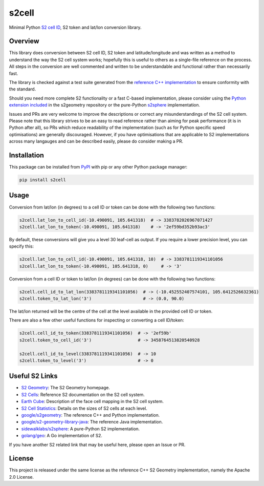s2cell
======

Minimal Python `S2 <https://s2geometry.io/>`_
`cell ID <https://s2geometry.io/devguide/s2cell_hierarchy.html>`_, S2 token and lat/lon conversion
library.

.. image:: https://github.com/aaliddell/s2cell/workflows/CI/badge.svg
   :alt: CI Status
   :target: https://github.com/aaliddell/s2cell/actions

.. image:: https://img.shields.io/github/license/aaliddell/s2cell
   :alt: License
   :target: https://github.com/aaliddell/s2cell

.. image:: https://img.shields.io/pypi/v/s2cell
   :alt: PyPI Version
   :target: https://pypi.org/project/s2cell/


Overview
--------

This library does conversion between S2 cell ID, S2 token and latitude/longitude and was written as
a method to understand the way the S2 cell system works; hopefully this is useful to others as a
single-file reference on the process. All steps in the conversion are well commented and written to
be understandable and functional rather than necessarily fast.

The library is checked against a test suite generated from the
`reference C++ implementation <https://github.com/google/s2geometry>`_ to ensure conformity with the
standard.

Should you need more complete S2 functionality or a fast C-based implementation, please consider
using the `Python extension included <https://github.com/google/s2geometry/tree/master/src/python>`_
in the s2geometry repository or the pure-Python `s2sphere <https://pypi.org/project/s2sphere/>`_
implementation.

Issues and PRs are very welcome to improve the descriptions or correct any misunderstandings of the
S2 cell system. Please note that this library strives to be an easy to read reference rather than
aiming for peak performance (it is in Python after all), so PRs which reduce readability of the
implementation (such as for Python specific speed optimisations) are generally discouraged. However,
if you have optimisations that are applicable to S2 implementations across many langauges and can be
described easily, please do consider making a PR.


Installation
------------

This package can be installed from `PyPI <https://pypi.org/project/s2cell/>`_ with pip or any
other Python package manager:

.. code-block:: bash

   pip install s2cell


Usage
-----

Conversion from lat/lon (in degrees) to a cell ID or token can be done with the following two
functions:

.. code-block:: python3

   s2cell.lat_lon_to_cell_id(-10.490091, 105.641318)  # -> 3383782026967071427
   s2cell.lat_lon_to_token(-10.490091, 105.641318)    # -> '2ef59bd352b93ac3'

By default, these conversions will give you a level 30 leaf-cell as output. If you require a lower
precision level, you can specify this:

.. code-block:: python3

   s2cell.lat_lon_to_cell_id(-10.490091, 105.641318, 10)  # -> 3383781119341101056
   s2cell.lat_lon_to_token(-10.490091, 105.641318, 0)     # -> '3'

Conversion from a cell ID or token to lat/lon (in degrees) can be done with the following two
functions:

.. code-block:: python3

   s2cell.cell_id_to_lat_lon(3383781119341101056)  # -> (-10.452552407574101, 105.6412526632361)
   s2cell.token_to_lat_lon('3')                    # -> (0.0, 90.0)

The lat/lon returned will be the centre of the cell at the level available in the provided cell ID
or token.

There are also a few other useful functions for inspecting or converting a cell ID/token:

.. code-block:: python3

   s2cell.cell_id_to_token(3383781119341101056)  # -> '2ef59b'
   s2cell.token_to_cell_id('3')                  # -> 3458764513820540928

   s2cell.cell_id_to_level(3383781119341101056)  # -> 10
   s2cell.token_to_level('3')                    # -> 0


Useful S2 Links
---------------

- `S2 Geometry <https://s2geometry.io/>`_: The S2 Geometry homepage.
- `S2 Cells <https://s2geometry.io/devguide/s2cell_hierarchy>`_: Reference S2 documentation on the
  S2 cell system.
- `Earth Cube <https://s2geometry.io/resources/earthcube>`_: Description of the face cell mapping
  in the S2 cell system.
- `S2 Cell Statistics <https://s2geometry.io/resources/s2cell_statistics>`_: Details on the sizes of
  S2 cells at each level.
- `google/s2geometry <https://github.com/google/s2geometry>`_: The reference C++ and Python
  implementation.
- `google/s2-geometry-library-java <https://github.com/google/s2-geometry-library-java>`_: The
  reference Java implementation.
- `sidewalklabs/s2sphere <https://github.com/sidewalklabs/s2sphere>`_: A pure-Python S2
  implementation.
- `golang/geo <https://github.com/golang/geo>`_: A Go implementation of S2.

If you have another S2 related link that may be useful here, please open an Issue or PR.


License
-------

This project is released under the same license as the reference C++ S2 Geometry implementation,
namely the Apache 2.0 License.
